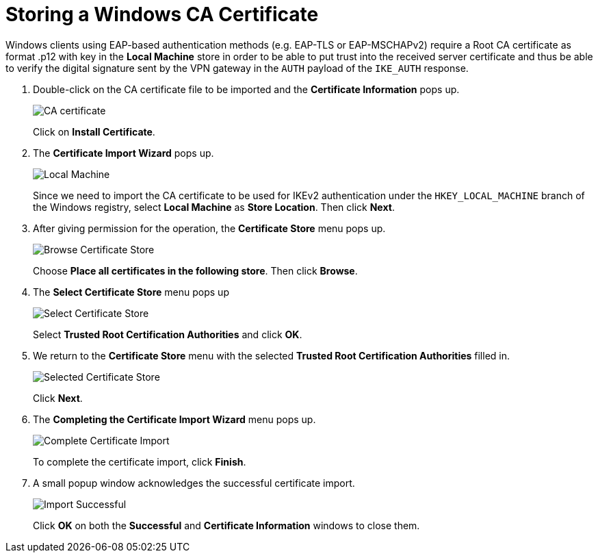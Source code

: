 = Storing a Windows CA Certificate

Windows clients using EAP-based authentication methods (e.g. EAP-TLS or EAP-MSCHAPv2)
require a Root CA certificate as format .p12 with key in the *Local Machine* store in order to be able to
put trust into the received server certificate and thus be able to verify the digital
signature sent by the VPN gateway in the `AUTH` payload of the `IKE_AUTH` response.

. Double-click on the CA certificate file to be imported and the
  *Certificate Information* pops up.
+
image:caCertificate.png[CA certificate]
+
Click on *Install Certificate*.

. The *Certificate Import Wizard* pops up.
+
image:localMachine.png[Local Machine]
+
Since we need to import the CA certificate to be used for IKEv2 authentication
under the `HKEY_LOCAL_MACHINE` branch of the Windows registry, select *Local Machine*
as *Store Location*. Then click *Next*.

. After giving permission for the operation, the *Certificate Store* menu pops up.
+
image:browseCertificateStore.png[Browse Certificate Store]
+
Choose *Place all certificates in the following store*.
Then click *Browse*.

. The *Select Certificate Store* menu pops up
+
image:selectCertificateStore.png[Select Certificate Store]
+
Select *Trusted Root Certification Authorities* and click *OK*.

. We return to the *Certificate Store* menu with the selected *Trusted Root
  Certification Authorities* filled in.
+
image:selectedCertificateStore.png[Selected Certificate Store]
+
Click *Next*.

. The *Completing the Certificate Import Wizard* menu pops up.
+
image:completeSelectedCertificateImport.png[Complete Certificate Import]
+
To complete the certificate import, click *Finish*.

. A small popup window acknowledges the successful certificate import.
+
image:importSuccessful.png[Import Successful]
+
Click *OK* on both the *Successful* and *Certificate Information* windows to
close them.
